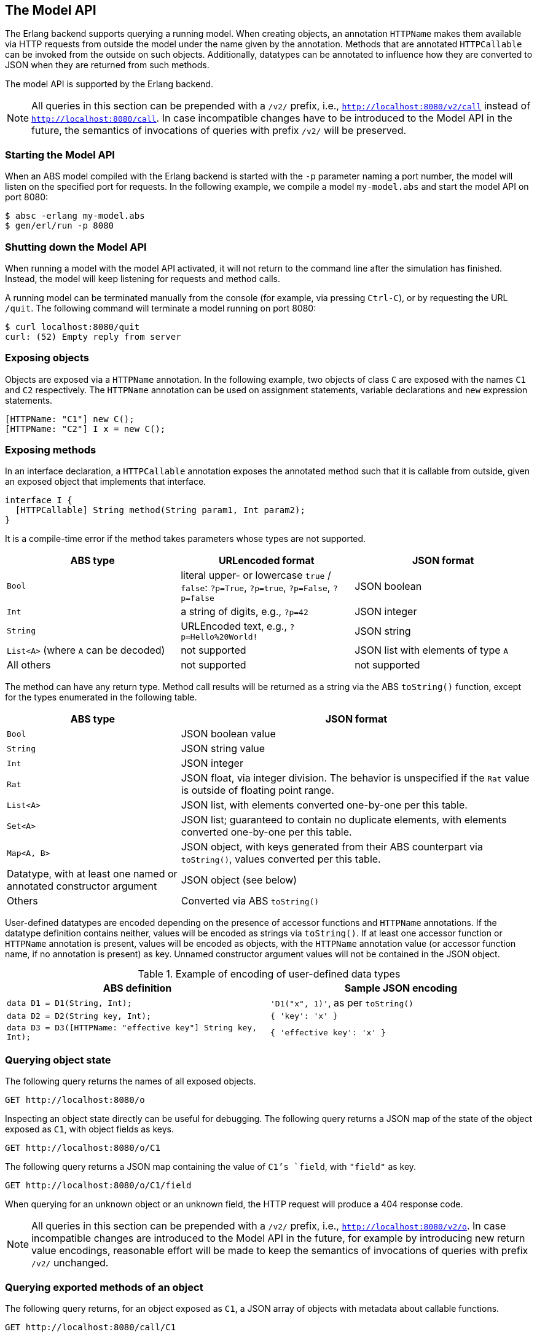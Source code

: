 == The Model API

The Erlang backend supports querying a running model.  When creating objects,
an annotation `HTTPName` makes them available via HTTP requests from outside
the model under the name given by the annotation.  Methods that are annotated
`HTTPCallable` can be invoked from the outside on such objects.  Additionally,
datatypes can be annotated to influence how they are converted to JSON when
they are returned from such methods.

The model API is supported by the Erlang backend.

NOTE: All queries in this section can be prepended with a `/v2/` prefix, i.e.,
`http://localhost:8080/v2/call` instead of `http://localhost:8080/call`.  In
case incompatible changes have to be introduced to the Model API in the
future, the semantics of invocations of queries with prefix `/v2/` will be
preserved.


=== Starting the Model API

When an ABS model compiled with the Erlang backend is started with the `-p`
parameter naming a port number, the model will listen on the specified port
for requests.  In the following example, we compile a model `my-model.abs` and
start the model API on port 8080:

----
$ absc -erlang my-model.abs
$ gen/erl/run -p 8080
----

=== Shutting down the Model API

When running a model with the model API activated, it will not return to the
command line after the simulation has finished.  Instead, the model will keep
listening for requests and method calls.

A running model can be terminated manually from the console (for example, via
pressing `Ctrl-C`), or by requesting the URL `/quit`.  The following command
will terminate a model running on port 8080:

----
$ curl localhost:8080/quit
curl: (52) Empty reply from server
----


=== Exposing objects

Objects are exposed via a `HTTPName` annotation.  In the following example,
two objects of class `C` are exposed with the names `C1` and `C2`
respectively.  The `HTTPName` annotation can be used on assignment statements,
variable declarations and `new` expression statements.

----
[HTTPName: "C1"] new C();
[HTTPName: "C2"] I x = new C();
----

=== Exposing methods

In an interface declaration, a `HTTPCallable` annotation exposes the annotated
method such that it is callable from outside, given an exposed object that implements that interface.

----
interface I {
  [HTTPCallable] String method(String param1, Int param2);
}
----

It is a compile-time error if the method takes parameters whose types are not
supported.

[caption="Decoding of parameter values", cols="33,33,34"]
|===
| ABS type | URLencoded format | JSON format

| `Bool`
| literal upper- or lowercase `true` / `false`: `?p=True`, `?p=true`, `?p=False`, `?p=false`
| JSON boolean

| `Int`
| a string of digits, e.g., `?p=42`
| JSON integer

| `String`
| URLEncoded text, e.g., `?p=Hello%20World!`
| JSON string

| `List<A>` (where `A` can be decoded)
| not supported
| JSON list with elements of type `A`

| All others
| not supported
| not supported
|===

The method can have any return type.  Method call results will be returned as
a string via the ABS `toString()` function, except for the types enumerated in
the following table.

[caption="Encoding of return values", cols="33,67"]
|===
| ABS type | JSON format

| `Bool` | JSON boolean value

| `String` | JSON string value

| `Int` | JSON integer

| `Rat` | JSON float, via integer division.  The behavior is unspecified if
  the `Rat` value is outside of floating point range.

| `List<A>` | JSON list, with elements converted one-by-one per this table.

| `Set<A>` | JSON list; guaranteed to contain no duplicate elements, with
  elements converted one-by-one per this table.

| `Map<A, B>` | JSON object, with keys generated from their ABS counterpart
  via `toString()`, values converted per this table.

| Datatype, with at least one named or annotated constructor argument | JSON
  object (see below)

| Others | Converted via ABS `toString()`
|===

User-defined datatypes are encoded depending on the presence of accessor
functions and `HTTPName` annotations.  If the datatype definition contains
neither, values will be encoded as strings via `toString()`.  If at least one
accessor function or `HTTPName` annotation is present, values will be encoded
as objects, with the `HTTPName` annotation value (or accessor function name,
if no annotation is present) as key.  Unnamed constructor argument values will
not be contained in the JSON object.

.Example of encoding of user-defined data types
|===
| ABS definition | Sample JSON encoding

| `data D1 = D1(String, Int);`
| `'D1("x", 1)'`, as per `toString()`

| `data D2 = D2(String key, Int);`
| `{ 'key': 'x' }`

| `data D3 = D3([HTTPName: "effective key"] String key, Int);`
| `{ 'effective key': 'x' }`
|===

=== Querying object state

The following query returns the names of all exposed objects.

----
GET http://localhost:8080/o
----

Inspecting an object state directly can be useful for debugging.  The
following query returns a JSON map of the state of the object exposed as `C1`,
with object fields as keys.

----
GET http://localhost:8080/o/C1
----

The following query returns a JSON map containing the value of `C1`'s `field`,
with `"field"` as key.

----
GET http://localhost:8080/o/C1/field
----

When querying for an unknown object or an unknown field, the HTTP request will
produce a 404 response code.

NOTE: All queries in this section can be prepended with a `/v2/` prefix, i.e.,
`http://localhost:8080/v2/o`.  In case incompatible changes are introduced
to the Model API in the future, for example by introducing new return value
encodings, reasonable effort will be made to keep the semantics of invocations
of queries with prefix `/v2/` unchanged.



=== Querying exported methods of an object

The following query returns, for an object exposed as `C1`, a JSON array of
objects with metadata about callable functions.

----
GET http://localhost:8080/call/C1
----

Each entry in the resulting list will be a JSON object with the following
keys:

- `name`: the name of the exposed method
- `parameters`: an array with one object per parameter, each with the
  following entries:
  - `name`: name of the parameter
  - `type`: type of the parameter
- `return`: return type of the method


=== Invoking methods

Exposed methods are called by querying a URL of the form

----
http://.../call/<objectname>/<methodname>
----

Parameters are passed to methods either as query parameters in the URL or in a
JSON map passed in as the body of a POST request.  For duplicate arguments,
parameter values in the URL override values given in the JSON body.

The following query produces the return value of the method call
`method("value", 50)` by invoking it on the object exposed as `C1`.

----
GET http://localhost:8080/call/C1/method?param1=value&param2=50
----

This query can be invoked from the shell in two ways, using the `curl`
command, either using query parameters or a JSON body:

----
$ curl http://localhost:8080/call/C1/method?param1=value\&param2=50
$ curl -d "{ 'param1': 'value', 'param2': 50 }" http://localhost:8080/call/C1/method
----

The following example shows how to call a method that takes a `List<Int>` called `mylist` from Javascript using the JQuery library:

[source, javascript]
----
$.ajax({
    url: "call/Model/testConfig",
    type: "POST",
    data: JSON.stringify({ "mylist": [1,2,3] }),
}).done(function(result) {
    console.log("Result: " + JSON.stringify(result));
});
----

Care must be taken to disable timeouts on the HTTP client when querying for
long-running methods in this way.

When querying for unknown objects or methods, the HTTP request will produce a
404 response code.

When querying with invalid method parameters, the HTTP request will produce a
400 response code.

When the invoked method throws an exception, the HTTP request will produce a
500 response code.

